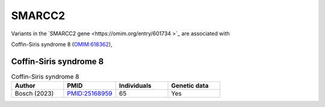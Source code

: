 =======
SMARCC2
=======

Variants in the `SMARCC2 gene <https://omim.org/entry/601734 >`_
are associated with


Coffin-Siris syndrome 8 (`OMIM:618362 <https://omim.org/entry/618362>`_), 	




Coffin-Siris syndrome 8
^^^^^^^^^^^^^^^^^^^^^^^

.. list-table:: Coffin-Siris syndrome 8
   :widths: 40 40 40 40
   :header-rows: 1

   * - Author
     - PMID
     - Individuals
     - Genetic data
   * - Bosch (2023)
     - `PMID:25168959 <https://pubmed.ncbi.nlm.nih.gov/37551667/>`_
     - 65
     - Yes


